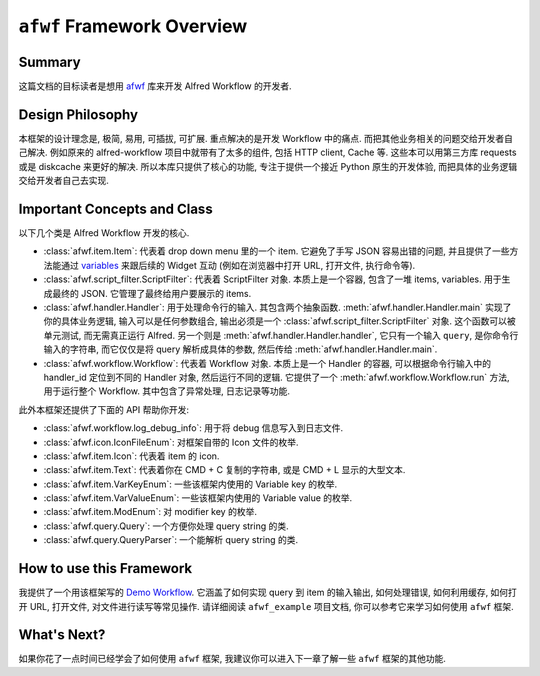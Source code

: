 ``afwf`` Framework Overview
==============================================================================


Summary
------------------------------------------------------------------------------
这篇文档的目标读者是想用 `afwf <https://github.com/MacHu-GWU/afwf-project>`_ 库来开发 Alfred Workflow 的开发者.


Design Philosophy
------------------------------------------------------------------------------
本框架的设计理念是, 极简, 易用, 可插拔, 可扩展. 重点解决的是开发 Workflow 中的痛点. 而把其他业务相关的问题交给开发者自己解决. 例如原来的 alfred-workflow 项目中就带有了太多的组件, 包括 HTTP client, Cache 等. 这些本可以用第三方库 requests 或是 diskcache 来更好的解决. 所以本库只提供了核心的功能, 专注于提供一个接近 Python 原生的开发体验, 而把具体的业务逻辑交给开发者自己去实现.


Important Concepts and Class
------------------------------------------------------------------------------
以下几个类是 Alfred Workflow 开发的核心.

- :class:`afwf.item.Item`: 代表着 drop down menu 里的一个 item. 它避免了手写 JSON 容易出错的问题, 并且提供了一些方法能通过 `variables <https://www.alfredapp.com/help/workflows/advanced/variables/>`_ 来跟后续的 Widget 互动 (例如在浏览器中打开 URL, 打开文件, 执行命令等).
- :class:`afwf.script_filter.ScriptFilter`: 代表着 ScriptFilter 对象. 本质上是一个容器, 包含了一堆 items, variables. 用于生成最终的 JSON. 它管理了最终给用户要展示的 items.
- :class:`afwf.handler.Handler`: 用于处理命令行的输入. 其包含两个抽象函数. :meth:`afwf.handler.Handler.main` 实现了你的具体业务逻辑, 输入可以是任何参数组合, 输出必须是一个 :class:`afwf.script_filter.ScriptFilter` 对象. 这个函数可以被单元测试, 而无需真正运行 Alfred. 另一个则是 :meth:`afwf.handler.Handler.handler`, 它只有一个输入 ``query``, 是你命令行输入的字符串, 而它仅仅是将 query 解析成具体的参数, 然后传给 :meth:`afwf.handler.Handler.main`.
- :class:`afwf.workflow.Workflow`: 代表着 Workflow 对象. 本质上是一个 Handler 的容器, 可以根据命令行输入中的 handler_id 定位到不同的 Handler 对象, 然后运行不同的逻辑. 它提供了一个 :meth:`afwf.workflow.Workflow.run` 方法, 用于运行整个 Workflow. 其中包含了异常处理, 日志记录等功能.

此外本框架还提供了下面的 API 帮助你开发:

- :class:`afwf.workflow.log_debug_info`: 用于将 debug 信息写入到日志文件.
- :class:`afwf.icon.IconFileEnum`: 对框架自带的 Icon 文件的枚举.
- :class:`afwf.item.Icon`: 代表着 item 的 icon.
- :class:`afwf.item.Text`: 代表着你在 CMD + C 复制的字符串, 或是 CMD + L 显示的大型文本.
- :class:`afwf.item.VarKeyEnum`: 一些该框架内使用的 Variable key 的枚举.
- :class:`afwf.item.VarValueEnum`: 一些该框架内使用的 Variable value 的枚举.
- :class:`afwf.item.ModEnum`: 对 modifier key 的枚举.
- :class:`afwf.query.Query`: 一个方便你处理 query string 的类.
- :class:`afwf.query.QueryParser`: 一个能解析 query string 的类.


How to use this Framework
------------------------------------------------------------------------------
我提供了一个用该框架写的 `Demo Workflow <https://github.com/MacHu-GWU/afwf_example-project>`_. 它涵盖了如何实现 query 到 item 的输入输出, 如何处理错误, 如何利用缓存, 如何打开 URL, 打开文件, 对文件进行读写等常见操作. 请详细阅读 ``afwf_example`` 项目文档, 你可以参考它来学习如何使用 ``afwf`` 框架.


What's Next?
------------------------------------------------------------------------------
如果你花了一点时间已经学会了如何使用 ``afwf`` 框架, 我建议你可以进入下一章了解一些 ``afwf`` 框架的其他功能.
